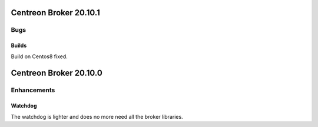 =======================
Centreon Broker 20.10.1
=======================

****
Bugs
****

Builds
======
Build on Centos8 fixed.

=======================
Centreon Broker 20.10.0
=======================

************
Enhancements
************

Watchdog
========
The watchdog is lighter and does no more need all the broker libraries.

